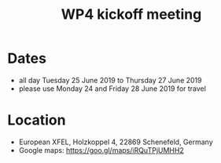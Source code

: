 #+OPTIONS:   H:2 num:t
#+TITLE: WP4 kickoff meeting

* Dates
- all day Tuesday 25 June 2019 to Thursday 27 June 2019
- please use Monday 24 and Friday 28 June 2019 for travel


* Location
- European XFEL, Holzkoppel 4, 22869 Schenefeld, Germany
- Google maps: https://goo.gl/maps/iRQuTPjUMHH2
